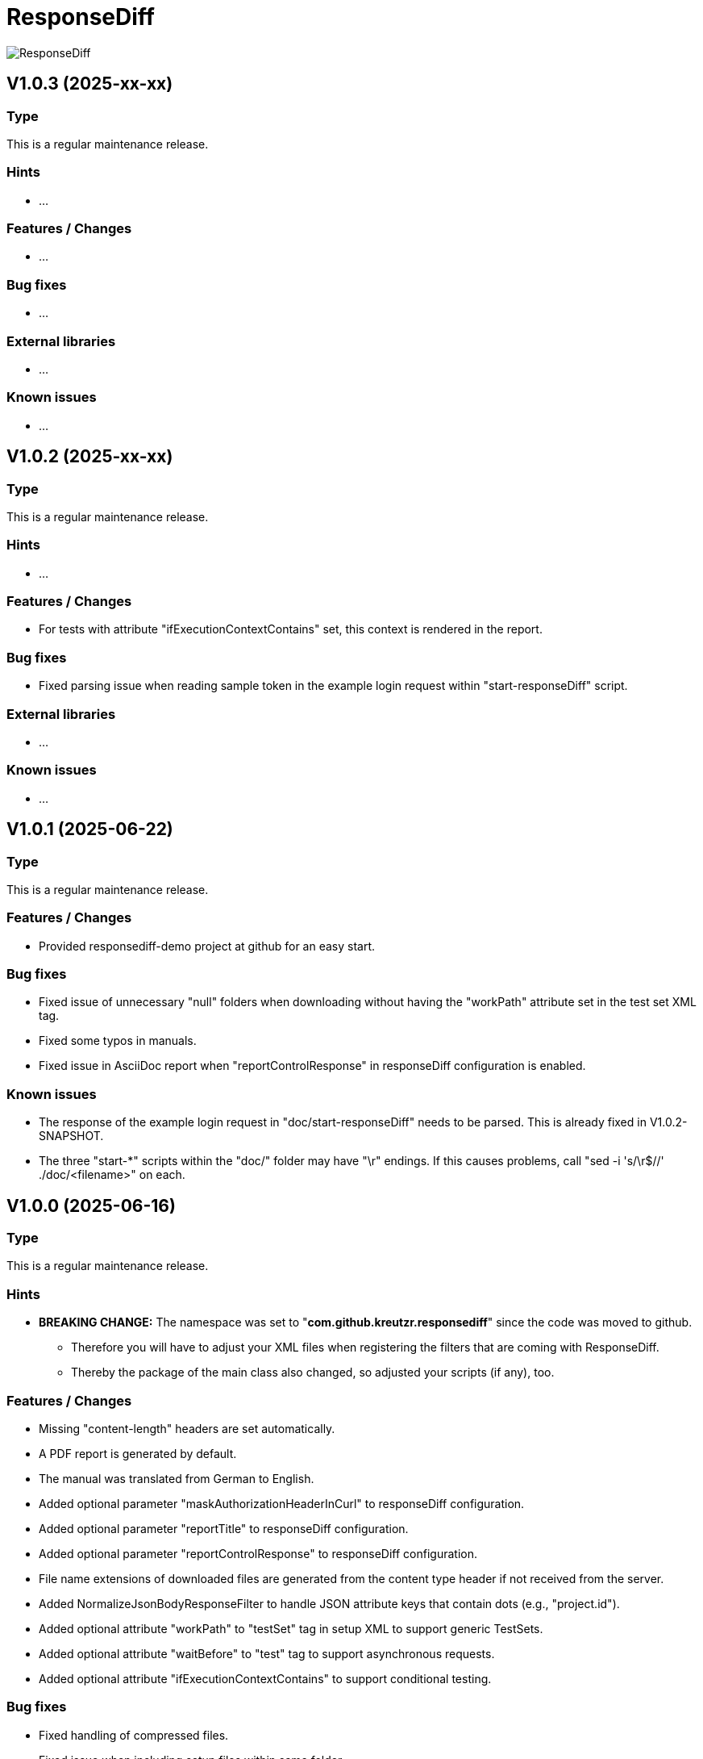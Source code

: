 = ResponseDiff
:encoding: utf-8
:lang: de
:!toc:

image::img/responsediff-logo_320x160.png[ResponseDiff]

== V1.0.3 (2025-xx-xx)
=== Type
This is a regular maintenance release.

=== Hints

* ...

=== Features / Changes

* ...

=== Bug fixes

* ...

=== External libraries

* ...

=== Known issues

* ...
 
 
== V1.0.2 (2025-xx-xx)
=== Type
This is a regular maintenance release.

=== Hints

* ...

=== Features / Changes

* For tests with attribute "ifExecutionContextContains" set, this context is rendered in the report.

=== Bug fixes

* Fixed parsing issue when reading sample token in the example login request within "start-responseDiff" script.

=== External libraries

* ...

=== Known issues

* ...


== V1.0.1 (2025-06-22)
=== Type
This is a regular maintenance release.

=== Features / Changes

* Provided responsediff-demo project at github for an easy start.

=== Bug fixes

* Fixed issue of unnecessary "null" folders when downloading without having the "workPath" attribute set in the test set XML tag.
* Fixed some typos in manuals.
* Fixed issue in AsciiDoc report when "reportControlResponse" in responseDiff configuration is enabled.

=== Known issues

* The response of the example login request in "doc/start-responseDiff" needs to be parsed. This is already fixed in V1.0.2-SNAPSHOT.
* The three "start-*" scripts within the "doc/" folder may have "\r" endings. If this causes problems, call "sed -i 's/\r$//' ./doc/<filename>" on each.

 
== V1.0.0 (2025-06-16)
=== Type
This is a regular maintenance release.

=== Hints

* **BREAKING CHANGE:** The namespace was set to "**com.github.kreutzr.responsediff**" since the code was moved to github.
  ** Therefore you will have to adjust your XML files when registering the filters that are coming with ResponseDiff.
  ** Thereby the package of the main class also changed, so adjusted your scripts (if any), too.

=== Features / Changes

* Missing "content-length" headers are set automatically.
* A PDF report is generated by default.
* The manual was translated from German to English.
* Added optional parameter "maskAuthorizationHeaderInCurl" to responseDiff configuration.
* Added optional parameter "reportTitle" to responseDiff configuration.
* Added optional parameter "reportControlResponse" to responseDiff configuration.
* File name extensions of downloaded files are generated from the content type header if not received from the server.
* Added NormalizeJsonBodyResponseFilter to handle JSON attribute keys that contain dots (e.g., "project.id").
* Added optional attribute "workPath" to "testSet" tag in setup XML to support generic TestSets.
* Added optional attribute "waitBefore" to "test" tag to support asynchronous requests.
* Added optional attribute "ifExecutionContextContains" to support conditional testing.

=== Bug fixes

* Fixed handling of compressed files.
* Fixed issue when including setup files within same folder.
* Fixed issue with missing images in HTML manuals.
* Fixed issue when following a complete URL from the "location" header when receiving a 303 (Redirect) HTTP status.
* Fixed issue: Inherited expected values and ignores could be overridden but they must not! Fixed ignoring of expected values and expectation of ignored values.

=== External libraries

* Upgrade net.minidev.jsonsmart from 2.5.0 to 2.5.2
* Upgrade asciidoctor-maven-plugin from 2.2.5 to 2.2.6

 
== V0.13.0 (2024-12-06)
=== Type
This is a regular maintenance release.

=== Features / Changes

* Method randomUUID accepts optional replacement parameters.
* A stacktrace is logged to log file (not only console) on unexpected exit.
* Added optional parameter "contentType" to XmlToJsonResponseFilter.
* Added TextToJsonResponseFilter.
* The values of the Allow-Header appear in alphabetical order now to allow easier tests.
* SortJsonBodyResponseFilter skips non-JSON responses.
* TextToJsonResponseFilter skips JSON responses.
* XmlToJsonResponseFilter skips JSON responses.

=== Bug fixes

* Fixed corrupted file URLs after download due to AsciiDoc rendering.
* Fixed bug that content-type JSON is not recognized, when a charset information is present, too.
* Fixed typo in generated curl commands (-D -> -d).
* Fixed duplicated "/" in URL path when reading path from variable.
* Fixed issue reading individual header values for candidate, reference and control.
* Fixed Null value handling in JsonPath expressions.
* Fixed minDuration, maxDuration and avgDuration in report.
* Fixed crash when invocing HEAD, CONNECT, OPTIONS or TRACE.
* Non-JSON responses are no longer ignored when processing the response filter chain.
* Fixed corner case when breakOnFailure is activated and all tests fail.

=== External libraries

* Added disruptor version 3.4.4
* Upgrade assertj from 3.24.2 to 3.26.3
* Upgrade asciidoctorj from 2.5.7 to 2.5.13
* Upgrade asciidoctorj-pdf from 2.3.7 to 2.3.19
* Upgrade jackson-databind from 2.16.1 to 2.18.2
* Upgrade jakarta.xml.bind-api from 4.0.0 to 4.0.2
* Upgrade junit-jupiter from 5.9.2 to 5.11.3
* Upgrade log4j from 2.22.0 to 2.24.2
* Upgrade mockito from 5.3.1 to 5.14.2
* Upgrade slf4j from 1.7.36 to 2.0.16

=== Internal

* Introduced maven profiles "dependencyCheck" and "license-summary"


== V0.12.0 (2024-05-03)
=== Type
This is a regular maintenance release.

=== Features / Changes

* Each check of an expected response value is counted and reported.
* Optional configuration parameter "reportWhiteNoise" added, to report differences that were identified as whiteNoise, too. (default is false)
* Enabled more specific logging by providing a logger for each class.
* TestSet definitions may include filter registrations.
* Attribute "ticketReference" is accepted by httpStatus, header, value and body elements within the response/expected block.
* Provided 'justExplain' attribute to XML ignore-tag to not ignore the JsonPath or header but to provide an explanation for the occuring differences.
* Functions that were reserved for variables by now, are allowed for expected values und headers.

=== Bug fixes

* Defined expected values that are skipped due to an empty or non-JSON response body lead to a test failure. (Additional fix was required)
* Fixed class cast exception on non string response variables.
* Fixed bug in parsing timestamps with milliseconds and/or time zone information.


== V0.11.0 (2024-04-16)
=== Type
This is a regular maintenance release.

=== Features / Changes

* Extended description of XmlValue attributes "checkPathExists" and "checkIsNull" in the manual to avoid misunderstandings.
* Added support for more complex JsonPath expressions.
* Slight performance improvement for array sorting in SortJsonBodyResponseFilter.
* The HTTP status message is displayed for each reported HTTP status mismatch.
* Multiple variable functions may be combined within the same variable definition.
* Variables may be used in definition of expected values.
* Defined expected values that are skipped due to an empty or non-JSON response body lead to a test failure.

=== Bug fixes

* Ticket references of a response ignore element are copied to the ticket references of the surrounding test.
* Fixed bug in expected values where defined paths were applied as substrings (e.g. path "$.type" was applied to attributes with name "typeName").
* Fixed bug where checkPathExists did not work for paths with wildcards.
* Fixed type mismatch detection in expected values.
* Fixed checkIsNull for complex JsonPaths.

=== External libraries

* Upgrade asciidoctorj from 2.5.11 to 2.5.12
* Upgrade jsonpath from 2.8.0 to 2.9.0


== V0.10.3 (2024-02-28)
=== Type
This is a bug fix release for 0.10.2.

=== Features / Changes

* Random values are allowed in normal variable tags.
* Variable value "${randomBoolean()}" added
* Variable value "${randomEnum()}" added
* Allowed usage of "today" (plus optional offset) as parameter for variable function "${randomDate()}".
* Allowed usage of "now" (plus optional offset) as parameter for variable function "${randomDateTime()}".

=== Bug fixes

* Fixed consistent random values for all service instances.
* Fixed behavior of variable function "${nowDate()}" and "${nowDate( <offsetDays> )}".
* Fixed behavior of variable function "${nowDateTime()}" and "${nowDateTime( <offsetMillis> )}".


== V0.10.2 (2024-02-22)
=== Type
This is a bug fix release for V0.10.1.

=== Hints

* The interface of DiffRequestFilter has slightly changed. If you have created your own request filter class, the method apply() expects the service id (either REFERENCE, CONTROL or CANDIDATE - see TestSetHandler) and the current XmlTest object as additional parameters.

=== Features / Changes

* Mass data variables are considered within the report's test id and test description.

=== Bug fixes

* Mass data variables are considered within the report's request description.


== V0.10.1 (2024-02-16)
=== Type
This is a bug fix release for 0.10.0.

=== Bug fixes

* Fixed missing variables replacement in request parameters when no VariablesRequestFilter is used.
* Fixed variable replacement in URL encoded request endpoints.


== V0.10.0 (2024-02-13)
=== Type
This is a regular maintenance release.

=== Hints

* Because the tag <structureDepth> was moved from <analysis> to <test>, <testSet> and <XmlResponseDiffSetup>, XML report files created with an older version **must be adapted** accordingly, if  they shall be used as reference (server substitute).

=== Features / Changes

* Added icons to headlines for a better distinction between failed and skipped tests.
* Added overAllExpected tag to support multi-invocation performance tests.

=== Bug fixes

* Duration rendering (XSLT) fixed. ("month" instead of "min")
* Analysis block data fixed in scenarios with set "breakOnFailure" tag on Test level.
* Fixed redundant http status evaluation.


== V0.9.0 (2024-01-17)
=== Type
This is a regular maintenance release.

=== Features / Changes

* Besides application/json and application/problem+json hypermedia formats as application/vnd.api+json, application/vnd.hal+json,  application/vnd.siren+json and application/vnd.uber+json are accepted.
* A created report that was transformed to AsciiDoc (*.adoc) may be converted to html and/or pdf automatically by using the new reportConversionFormats attribute.
* Manual: PDF version is automatically created when project is built.
* Names of downloaded files are clearly structured as "<testfileName>/<testId>\__[reference | control | candidate]__<fileName>" (e.g. "my-endpoint/some-test\__candidate__logo.png").
* Added optional parameter "storeOriginalResponse" for response filters.
* Ticket reference entries may contain whitespaces.
* Added formatting of dates and durations to report.
* Variables may be read from headers.

=== External libraries

* Upgrade jackson-databind from 2.15.2 to 2.16.1


== V0.8.0 (2023-12-14)
=== Type
This is a regular maintenance release.

=== Features / Changes

* Added RemoveHeaderRequestFilter
* Allowed to hide body content in report and download file if requested (e.g. for security relevant information).

=== Bug fixes

* Removed blanks after serviceId (candidate, reference or control) in generic download file name.
* Externally passed headers (via ResponseDiff configuration) are considered in CURL now.

=== External libraries

* Upgrade slf4j from 1.7.32 to 1.7.36
* Upgrade log4j from 2.20.0 to 2.22.0


== V0.7.0 (2023-11-29)
=== Type
This is a regular maintenance release.

=== Hints

* Breaking Change: Paths of files used by filters must be marked as relative (must start with "./"). Otherwise they are not copied by the CloneTestSetup tool.

=== Features / Changes

* Opened response validation (httpStatus, headers and maxDuration) for any content type. (Note: Expected values and ignore paths remain reserved for JSON content.)
* Filter inheritance may be interrupted.
* Added file support (up- and download).
* Extended sorting options for SortJsonBodyResponseFilter.

=== Bug fixes

* Fixed bug with checkPathExists and checkIsNull for JsonPaths with wildcards.


== V0.6.0 (2023-11-19)
=== Type
This is a regular maintenance release.

=== Features / Changes

* Added wildcard support for expected values.
* Added checkPathExists for expected values.
* Added checkIsNull for expected values.
* Added range support in expected values for date, datetime and duration.
* Added expected maximum request duration.
* Added noBody attribute to expected body check.
* The XSD for TestSetups is copied to the doc/xsds folder.
* Introduced proprietary JsonPath syntax extension for full JsonPath support when reading response variables.
* Added information of used ResponsDiff version to report.

=== Bug fixes

* Missing reponse headers are discovered (if no header is returned at all)
* Missing expected body check added.


== V0.5.3 (2023-11-03)
=== Type
This is a regular maintenance release.

=== Features / Changes

* Attribute "checkInverse" added for expected HttpStatus, headers and values.
* Manual: HTML version is automatically created when project is built.
* Added epsilon comparison for expected values of type "int" and "long".

=== Bug fixes

* Problem with expected values of type "long" fixed.
* Manual: Fixed minor AsciiDoc syntax typo in a code example block.
* Fixed inheritance of response ignore header definitions.
* Fixed wild card issue in ignore XML tags.


== V0.5.2 (2023-10-18)
=== Type
This is a regular maintenance release.

=== Features / Changes

* Files that are passed to filters with the source parameter are copied by CloneTestSetup now.
* Random values (UUID, Integer, Long, Double, Date and DateTime) and current time values (Date and DateTime) are supported by the SetVariablesRequestFilter.


== V0.5.1 (2023-10-11)
=== Type
This is a regular maintenance release.

=== Features / Changes

* Parameter "startupSleepMs" added for execution delay (e.g. to hook on a profiler). Since this is for technical use, the parameter is not described in the manual.
* Tool "CompareJson" added.

=== Bug fixes

* Error when comparing httpStatus fixed.

=== Known issues

* Configuration "ignorePaths" for tool "CompareJson" does not yet support wildcards (\*).


== V0.5.0 (2023-09-12)
=== Type
This is a regular maintenance release.

=== Features / Changes

* Tests may be executed selectively.
* AsciiDoc report handles multiple ticket references.
* "breakOnFailure" attribute allows skipping of followup tests after a so marked test failed.

=== Bug fixes

* JsonPath in ignore-Tags handles wildcard "\*" expressions (e.g. "$.values[*].newAttribute" instead of "$.values[0].newAttribute", "$.values[1].newAttribute", "$.values[2].newAttribute", ...).

=== Known issues

* Wildcard expressions may effect AsciiDoc report rendering (e.g. "*" may be consumed and the follwing text appears bold).


== V0.4.0 (2023-09-05)
=== Type
This is a regular maintenance release.

=== Features / Changes

* Attribute "forEver" in ignore-Tags enabled.

=== Bug fixes

* Sorting issue in SortJsonBodyResponseFilter fixed.


== V0.3.2 (2023-08-30)
=== Type
This is a regular maintenance release.

=== Features / Changes

* rootPath parameter is optional now assuming the working directory.
* SetVariablesRequestFilter supports the useVariables=true configuration.

=== Bug fixes

* Iterations issue fixed.
* SetVariablesRequestFilter does no longer deliver different variable values for reference, control and candidate URL.


== V0.3.1 (2023-08-28)
=== Type
This is a regular maintenance release.


=== Bug fixes

* Content type "application/problem+json" is treated as JSON.
* Multi value headers are merged to one single String (comma separated according to HTTP RFC 2616).
* start-cloneTestSetup script was simplified.
* Variable replacement in request URL fixed.

=== Known issues

* Iterations are multiplied by themselfs when being used.


== V0.3.0 (2023-08-10)
=== Type
This is a regular maintenance release.

=== Features / Changes

* Tool CloneTestSetup for version change support added.


== V0.2.0 (2023-08-08)
=== Type
This is a regular maintenance release.

=== Features / Changes

* Requests with unresolved variables are not send.
* HTTP methods "GET", "HEAD" (new), "POST", "PUT", "DELETE", "CONNECT" (new), "OPTIONS" (new), "TRACE" (new) and "PATCH" (new) are supported.

=== Bug fixes

* Empty non JSON responses are accepted.
* XmlToJsonResponseFilter adjusts the "content-type" header to "application/json" now.
* Headers and HTTP status are comapred for non JSON responses.


== V0.1.0 (2023-08-07)
=== Type
This is a regular maintenance release.

=== Features / Changes

* SortJsonBodyResponseFilter allows to sort JSON array nodes by configuration.


== V0.0.4 (2023-08-04)
=== Type
This is a bug fix release.

=== Bug fixes

* "expected" blocks within tests are not ignored any more.


== V0.0.3 (2023-07-31)
=== Type

This is a bug fix release.

=== Bug fixes

* Fixed bug with Parameter "referenceFilePath" never being null. => No server requests sent anymore.


== V0.0.2 (2023-07-10)
=== Type
This is a regular maintenance release.

=== Features / Changes

* Reference response is reported for comparison => Improved AsciiDoc report
* MIT License
* XML-To-ADOC XSLT => Improved AsciiDoc report
* report attribut at XmlTestSet and XmlTest => Selective reporting (e.g suppress successful tests)
* structureDepth attribute at XmlAnalysis => Improved AsciiDoc report
* ReferenceFilePath allows reference file instead of a reference URL
* OWASP dependency check

=== Bug fixes

* Fixed report headline
* Fixed bug in fail count


== V0.0.1 (2023-06-20)

=== Type
This is the initial release.

=== Features / Changes

* Initial Manual
* Log4J configuration for slf4j
* Variable inheritance
* XML-To-JSON ResponseFilter
* SortJsonBody ResponseFilter
* Basic test cases
* XSLT integration
* Regression testing
* Functional testing

=== Bug fixes
* Fixed XSD validation

=== Known issues

* HTML report is ugly
